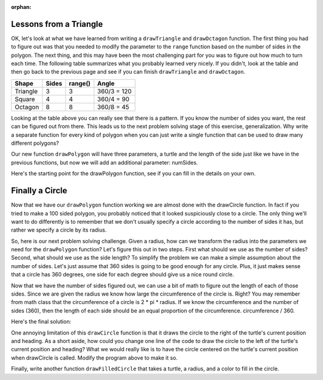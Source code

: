 :orphan:

..  Copyright (C) 2011  Brad Miller and David Ranum
    Permission is granted to copy, distribute
    and/or modify this document under the terms of the GNU Free Documentation
    License, Version 1.3 or any later version published by the Free Software
    Foundation; with Invariant Sections being Forward, Prefaces, and
    Contributor List, no Front-Cover Texts, and no Back-Cover Texts.  A copy of
    the license is included in the section entitled "GNU Free Documentation
    License".
   

Lessons from a Triangle
=======================

OK, let's look at what we have learned from writing a ``drawTriangle`` and
``drawOctagon`` function.  The first thing you had to figure out was that you
needed to modify the parameter to the ``range`` function based on the number
of sides in the polygon.  The next thing, and this may have been the most
challenging part for you was to figure out how much to turn each time.  The
following table summarizes what you probably learned very nicely.  If you
didn't, look at the table and then go back to the previous page and see if
you can finish ``drawTriangle`` and ``drawOctagon``.


========= ======= ========= ============
Shape     Sides   range()   Angle
========= ======= ========= ============
Triangle  3       3         360/3 = 120
Square    4       4         360/4 = 90
Octagon   8       8         360/8 = 45
========= ======= ========= ============


Looking at the table above you can really see that there is a pattern.  If
you know the number of sides you want, the rest can be figured out from there.
This leads us to the next problem solving stage of this exercise,
generalization.  Why write a separate function for every kind of polygon when
you can just write a single function that can be used to draw many different
polygons?

Our new function ``drawPolygon`` will have three parameters,
a turtle and the length of the side just like we have in the previous
functions, but now we will add an additional parameter: numSides.

Here's the starting point for the drawPolygon function,
see if you can fill in the details on your own.

.. activecode:: lab0401a

    import turtle

    def drawPolygon(t, sideLength, numSides):
        # your code here.


    wn = turtle.Screen()
    geo = turtle.Turtle()

    drawPolygon(geo,30,10)  # draw a decagon

    wn.exitonclick()


Finally a Circle
================

Now that we have our ``drawPolygon`` function working we are almost done with
the drawCircle function.  In fact if you tried to make a 100 sided polygon,
you probably noticed that it looked suspiciously close to a circle.  The only
thing we'll want to do differently is to remember that we don't usually
specify a circle according to the number of sides it has,
but rather we specify a circle by its radius.

So, here is our next problem solving challenge.  Given a radius,
how can we transform the radius into the parameters  we need for the
``drawPolygon`` function?   Let's figure this out in two steps.  First what
should we use as the number of sides?  Second, what should we use as the side
length?  To simplify the problem we can make a simple assumption about the
number of sides.  Let's just assume that 360 sides is going to be good enough
for any circle.  Plus, it just makes sense that a circle has 360 degrees,
one side for each degree should give us a nice round circle.

Now that we have the number of sides figured out, we can use a bit of math to
figure out the length of each of those sides. Since we are given the radius
we know how large the circumference of the circle is.  Right?  You may
remember from math class that the circumference of a circle is 2 * pi *
radius.  If we know the circumference and the number of sides (360),
then the length of each side should be an equal proportion of the
circumference.  circumference / 360.

Here's the final solution:

.. activecode:: lab0401aa

    import turtle

    def drawPolygon(t, sideLength, numSides):
        turnAngle = 360 / numSides
        for i in range(numSides):
            t.forward(sideLength)
            t.right(turnAngle)
    
    def drawCircle(anyTurtle, radius):
        circumference = 2 * 3.1415 * radius
        sideLength = circumference / 360
        drawPolygon(anyTurtle, sideLength, 360)


    wn = turtle.Screen()
    wheel = turtle.Turtle()

    drawCircle(wheel, 20)

    wn.exitonclick()

One annoying limitation of this ``drawCircle`` function is that it draws the
circle to the right of the turtle's current position and heading.  As a short
aside, how could you change one line of the code to draw the circle to the
left of the turtle's current position and heading?
What we would really like is to have the circle centered
on the turtle's current position when drawCircle is called.  Modify the
program above to make it so.

Finally, write another function ``drawFilledCircle`` that takes a turtle,
a radius, and a color to fill in the circle.

